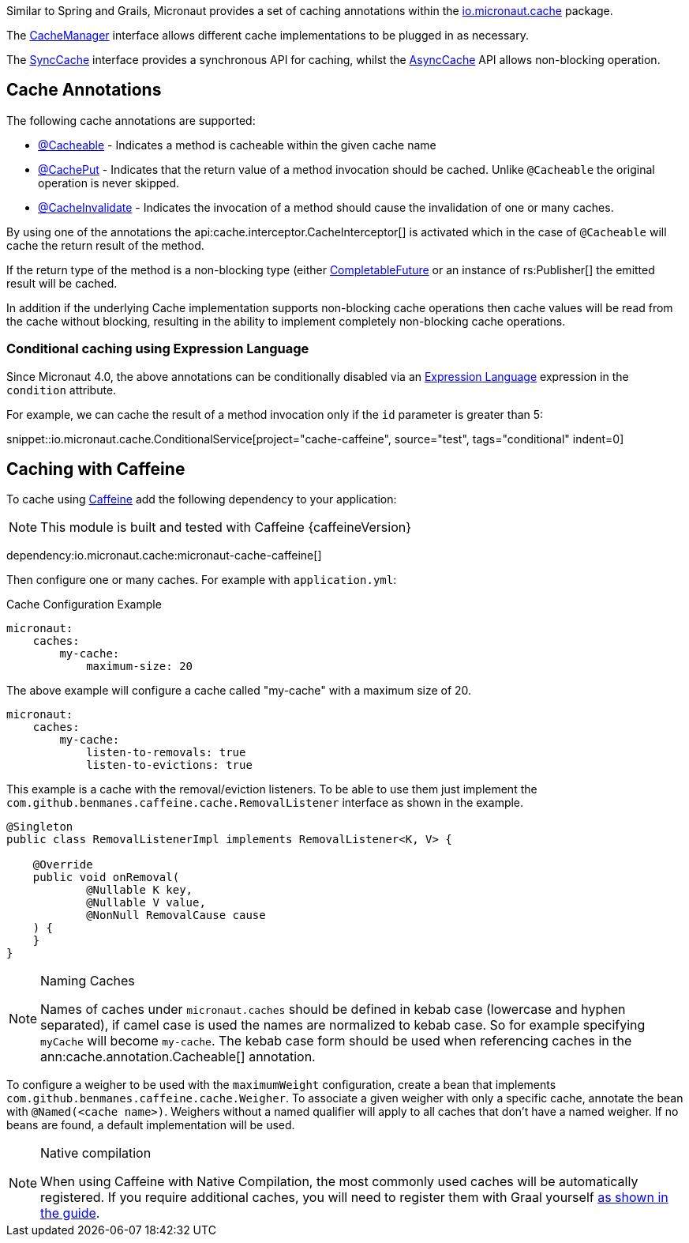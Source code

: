 Similar to Spring and Grails, Micronaut provides a set of caching annotations within the link:{api}/io/micronaut/cache/package-summary.html[io.micronaut.cache] package.

The link:{api}/io/micronaut/cache/CacheManager.html[CacheManager] interface allows different cache implementations to be plugged in as necessary.

The link:{api}/io/micronaut/cache/SyncCache.html[SyncCache] interface provides a synchronous API for caching, whilst the link:{api}/io/micronaut/cache/AsyncCache.html[AsyncCache] API allows non-blocking operation.

== Cache Annotations

The following cache annotations are supported:

- link:{api}/io/micronaut/cache/annotation/Cacheable.html[@Cacheable] - Indicates a method is cacheable within the given cache name
- link:{api}/io/micronaut/cache/annotation/CachePut.html[@CachePut] - Indicates that the return value of a method invocation should be cached. Unlike `@Cacheable` the original operation is never skipped.
- link:{api}/io/micronaut/cache/annotation/CacheInvalidate.html[@CacheInvalidate] - Indicates the invocation of a method should cause the invalidation of one or many caches.

By using one of the annotations the api:cache.interceptor.CacheInterceptor[] is activated which in the case of `@Cacheable` will cache the return result of the method.

If the return type of the method is a non-blocking type (either link:{jdkapi}/java.base/java/util/concurrent/CompletableFuture.html[CompletableFuture] or an instance of rs:Publisher[] the emitted result will be cached.

In addition if the underlying Cache implementation supports non-blocking cache operations then cache values will be read from the cache without blocking, resulting in the ability to implement completely non-blocking cache operations.

=== Conditional caching using Expression Language

Since Micronaut 4.0, the above annotations can be conditionally disabled via an https://docs.micronaut.io/latest/guide/#evaluatedExpressions[Expression Language] expression in the `condition` attribute.

For example, we can cache the result of a method invocation only if the `id` parameter is greater than 5:

snippet::io.micronaut.cache.ConditionalService[project="cache-caffeine", source="test", tags="conditional" indent=0]

== Caching with Caffeine

To cache using https://github.com/ben-manes/caffeine[Caffeine] add the following dependency to your application:

NOTE: This module is built and tested with Caffeine {caffeineVersion}

dependency:io.micronaut.cache:micronaut-cache-caffeine[]


Then configure one or many caches. For example with `application.yml`:

.Cache Configuration Example
[configuration]
----
micronaut:
    caches:
        my-cache:
            maximum-size: 20
----

The above example will configure a cache called "my-cache" with a maximum size of 20.

[configuration]
----
micronaut:
    caches:
        my-cache:
            listen-to-removals: true
            listen-to-evictions: true
----

This example is a cache with the removal/eviction listeners. To be able to use them just implement the `com.github.benmanes.caffeine.cache.RemovalListener` interface as shown in the example.

[source,java]
----
@Singleton
public class RemovalListenerImpl implements RemovalListener<K, V> {

    @Override
    public void onRemoval(
            @Nullable K key,
            @Nullable V value,
            @NonNull RemovalCause cause
    ) {
    }
}
----

[NOTE]
.Naming Caches
====
Names of caches under `micronaut.caches` should be defined in kebab case (lowercase and hyphen separated), if camel case is used the names are normalized to kebab case. So for example specifying `myCache` will become `my-cache`. The kebab case form should be used when referencing caches in the ann:cache.annotation.Cacheable[] annotation.
====

To configure a weigher to be used with the `maximumWeight` configuration, create a bean that implements `com.github.benmanes.caffeine.cache.Weigher`. To associate a given weigher with only a specific cache, annotate the bean with `@Named(<cache name>)`. Weighers without a named qualifier will apply to all caches that don't have a named weigher. If no beans are found, a default implementation will be used.

[NOTE]
.Native compilation
====
When using Caffeine with Native Compilation, the most commonly used caches will be automatically registered.
If you require additional caches, you will need to register them with Graal yourself https://docs.micronaut.io/latest/guide/#_adding_additional_classes_for_reflective_access[as shown in the guide].
====
